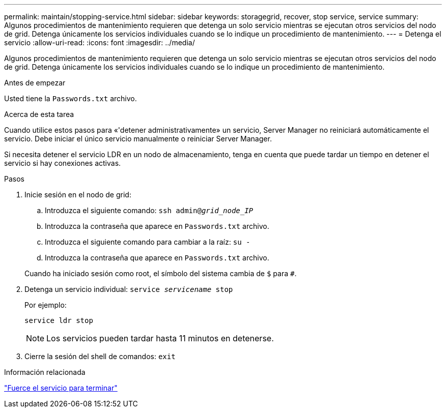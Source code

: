 ---
permalink: maintain/stopping-service.html 
sidebar: sidebar 
keywords: storagegrid, recover, stop service, service 
summary: Algunos procedimientos de mantenimiento requieren que detenga un solo servicio mientras se ejecutan otros servicios del nodo de grid. Detenga únicamente los servicios individuales cuando se lo indique un procedimiento de mantenimiento. 
---
= Detenga el servicio
:allow-uri-read: 
:icons: font
:imagesdir: ../media/


[role="lead"]
Algunos procedimientos de mantenimiento requieren que detenga un solo servicio mientras se ejecutan otros servicios del nodo de grid. Detenga únicamente los servicios individuales cuando se lo indique un procedimiento de mantenimiento.

.Antes de empezar
Usted tiene la `Passwords.txt` archivo.

.Acerca de esta tarea
Cuando utilice estos pasos para «'detener administrativamente» un servicio, Server Manager no reiniciará automáticamente el servicio. Debe iniciar el único servicio manualmente o reiniciar Server Manager.

Si necesita detener el servicio LDR en un nodo de almacenamiento, tenga en cuenta que puede tardar un tiempo en detener el servicio si hay conexiones activas.

.Pasos
. Inicie sesión en el nodo de grid:
+
.. Introduzca el siguiente comando: `ssh admin@_grid_node_IP_`
.. Introduzca la contraseña que aparece en `Passwords.txt` archivo.
.. Introduzca el siguiente comando para cambiar a la raíz: `su -`
.. Introduzca la contraseña que aparece en `Passwords.txt` archivo.


+
Cuando ha iniciado sesión como root, el símbolo del sistema cambia de `$` para `#`.

. Detenga un servicio individual: `service _servicename_ stop`
+
Por ejemplo:

+
[listing]
----
service ldr stop
----
+

NOTE: Los servicios pueden tardar hasta 11 minutos en detenerse.

. Cierre la sesión del shell de comandos: `exit`


.Información relacionada
link:forcing-service-to-terminate.html["Fuerce el servicio para terminar"]

